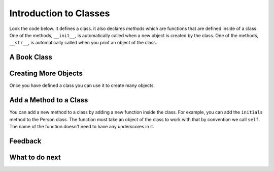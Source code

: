 Introduction to Classes
-----------------------------------------------------------------

Look the code below.  It defines a class.  it also declares *methods* which are
functions that are defined inside of a class.
One of the methods, ``__init__``, is automatically called when a new object is
created by the class.  One of the methods, ``__str__``, is automatically
called when you print an object of the class.

A Book Class
======================================================

.. activecode:: class_book_ac1_v2
    :caption: A class to represent a book

    Run the following code
    ~~~~
    class Book:
        """ Represents a book object """

        def __init__(self, title, author):
            self.title = title
            self.author = author

        def __str__(self):
            return "title: " + self.title + " author: " + self.author

    def main():
         b2 = Book("A Wrinkle in Time", "M. L'Engle")
         print(b2)
         b1 = Book("Goodnight Moon", "Margaret Wise Brown")
         print(b1)

    main()


Creating More Objects
======================================================

Once you have defined a class you can use it to create many objects.

.. activecode:: class_person_ac2
    :caption: A class to represent a Person

    Change the following main function to add a person object with your first and last name.
    ~~~~
    class Person:
        """ Represents a person object """

        def __init__(self, first, last):
            self.first = first
            self.last = last

        def __str__(self):
            return self.first + " " + self.last

    def main():
        p1 = Person("Barbara", "Ericson")
        print(p1)

    main()

Add a Method to a Class
======================================================

You can add a new method to a class by adding a new function inside the class.  For example, you can add the ``initials``
method to the Person class.  The function must take an object of the
class to work with that by convention we call ``self``. The name of the function
doesn't need to have any underscores in it.

.. activecode:: class_person_init_ac1
    :caption: A class to represent a Person

    Change the following Person class to add an ``initials`` method that returns
    a string with the first letter in the first name and the first letter in
    the last name in lowercase.
    ~~~~
    class Person:
        """ Represents a person object """

        def __init__(self, first, last):
            self.first = first
            self.last = last

        def __str__(self):
            return self.first + " " + self.last

    def main():
        p1 = Person("Barbara", "Ericson")
        print(p1)
        print(p1.initials())

    main()

    ====
    from unittest.gui import TestCaseGui
    class myTests(TestCaseGui):

        def testOne(self):
            p1 = Person("Barbara", "Ericson")
            self.assertEqual(p1.initials(),'be',"testing initials for Barbara Ericson")
            p2 = Person("Enoch", "Obe")
            self.assertEqual(p2.initials(),"eo", "testing initials for Enoch Obe")

    myTests().main()

Feedback
==================================

.. shortanswer:: class-intro-classes-ps-sa

   Please provide feedback here. Please share any comments, problems, or suggestions.

What to do next
============================

.. raw:: html

    <p>Click on the following link to go the practice problems: <a id="class-practice"><font size="+2">Practice Problems</font></a></p>

.. raw:: html

    <script type="text/javascript" >

      window.onload = function() {

        a = document.getElementById("class-practice")

        // randomly pick one of two relative urls
        var v = Math.floor(Math.random() * 9) + 1;
        if (v % 2 == 0)
        {
              a.href = "class-toggle.html"
        }
        else
        {
               a.href = "class-write.html"
        }

        };
    </script>
